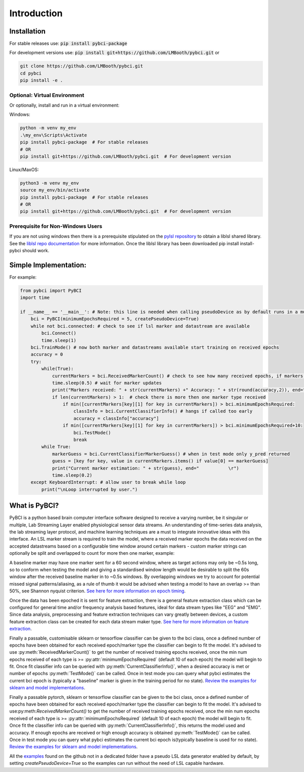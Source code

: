 Introduction
############

.. _installation:
Installation
===================

For stable releases use: :code:`pip install pybci-package`

For development versions use: :code:`pip install git+https://github.com/LMBooth/pybci.git` or 

.. code-block:: console

   git clone https://github.com/LMBooth/pybci.git
   cd pybci
   pip install -e .


Optional: Virtual Environment
----------------------------
Or optionally, install and run in a virtual environment:

Windows:

.. code-block:: console

   python -m venv my_env
   .\my_env\Scripts\Activate
   pip install pybci-package  # For stable releases
   # OR
   pip install git+https://github.com/LMBooth/pybci.git  # For development version

Linux/MaxOS:

.. code-block:: console

   python3 -m venv my_env
   source my_env/bin/activate
   pip install pybci-package  # For stable releases
   # OR
   pip install git+https://github.com/LMBooth/pybci.git  # For development version


Prerequisite for Non-Windows Users
----------------------------------
If you are not using windows then there is a prerequisite stipulated on the `pylsl repository <https://github.com/labstreaminglayer/pylsl#prerequisites>`_ to obtain a liblsl shared library. See the `liblsl repo documentation <https://github.com/sccn/liblsl>`_ for more information. Once the liblsl library has been downloaded pip install install-pybci should work.


.. _simpleimplementation:

Simple Implementation:
===================
For example:

.. code-block:: python

   from pybci import PyBCI
   import time 
   
   if __name__ == '__main__': # Note: this line is needed when calling pseudoDevice as by default runs in a multiprocessed operation
       bci = PyBCI(minimumEpochsRequired = 5, createPseudoDevice=True)
       while not bci.connected: # check to see if lsl marker and datastream are available
           bci.Connect()
           time.sleep(1)
       bci.TrainMode() # now both marker and datastreams available start training on received epochs
       accuracy = 0
       try:
           while(True):
               currentMarkers = bci.ReceivedMarkerCount() # check to see how many received epochs, if markers sent to close together will be ignored till done processing
               time.sleep(0.5) # wait for marker updates
               print("Markers received: " + str(currentMarkers) +" Accuracy: " + str(round(accuracy,2)), end="         \r")
               if len(currentMarkers) > 1:  # check there is more then one marker type received
                   if min([currentMarkers[key][1] for key in currentMarkers]) > bci.minimumEpochsRequired:
                       classInfo = bci.CurrentClassifierInfo() # hangs if called too early
                       accuracy = classInfo["accuracy"]
                   if min([currentMarkers[key][1] for key in currentMarkers]) > bci.minimumEpochsRequired+10:  
                       bci.TestMode()
                       break
           while True:
               markerGuess = bci.CurrentClassifierMarkerGuess() # when in test mode only y_pred returned
               guess = [key for key, value in currentMarkers.items() if value[0] == markerGuess]
               print("Current marker estimation: " + str(guess), end="           \r")
               time.sleep(0.2)
       except KeyboardInterrupt: # allow user to break while loop
           print("\nLoop interrupted by user.")


What is PyBCI?
===================
PyBCI is a python based brain computer interface software designed to receive a varying number, be it singular or multiple, Lab Streaming Layer enabled physiological sensor data streams. An understanding of time-series data analysis, the lab streaming layer protocol, and machine learning techniques are a must to integrate innovative ideas with this interface. An LSL marker stream is required to train the model, where a received marker epochs the data received on the accepted datastreams based on a configurable time window around certain markers - custom marker strings can optionally be split and overlapped to count for more then one marker, example: 

A baseline marker may have one marker sent for a 60 second window, where as target actions may only be ~0.5s long, so to conform when testing the model and giving a standardised window length would be desirable to split the 60s window after the received baseline marker in to ~0.5s windows. By overlapping windows we try to account for potential missed signal patterns/aliasing, as a rule of thumb it would be advised when testing a model to have an overlap >= than 50%, see Shannon nyquist criterion. `See here for more information on epoch timing <https://pybci.readthedocs.io/en/latest/BackgroundInformation/Epoch_Timing.html>`_.

Once the data has been epoched it is sent for feature extraction, there is a general feature extraction class which can be configured for general time and/or frequency analysis based features, ideal for data stream types like "EEG" and "EMG". Since data analysis, preprocessing and feature extraction techniques can vary greatly between devices, a custom feature extraction class can be created for each data stream maker type. `See here for more information on feature extraction <https://pybci.readthedocs.io/en/latest/BackgroundInformation/Feature_Selection.html>`_.

Finally a passable, customisable sklearn or tensorflow classifier can be given to the bci class, once a defined number of epochs have been obtained for each received epoch/marker type the classifier can begin to fit the model. It's advised to use :py:meth:`ReceivedMarkerCount()` to get the number of received training epochs received, once the min num epochs received of each type is >= :py:attr:`minimumEpochsRequired` (default 10 of each epoch) the model will begin to fit. Once fit classifier info can be queried with :py:meth:`CurrentClassifierInfo()`, when a desired accuracy is met or number of epochs :py:meth:`TestMode()` can be called. Once in test mode you can query what pybci estimates the current bci epoch is (typically a "baseline" marker is given in the training period for no state). `Review the examples for sklearn and model implementations <https://pybci.readthedocs.io/en/latest/BackgroundInformation/Examples.html>`_.

Finally a passable pytorch, sklearn or tensorflow classifier can be given to the bci class, once a defined number of epochs have been obtained for each received epoch/marker type the classifier can begin to fit the model. It's advised to use:py:meth:`ReceivedMarkerCount()` to get the number of received training epochs received, once the min num epochs received of each type is >= :py:attr:`minimumEpochsRequired` (default 10 of each epoch) the model will begin to fit. Once fit the classifier info can be queried with :py:meth:`CurrentClassifierInfo()`, this returns the model used and accuracy. If enough epochs are received or high enough accuracy is obtained :py:meth:`TestMode()` can be called. Once in test mode you can query what pybci estimates the current bci epoch is(typically baseline is used for no state).  `Review the examples for sklearn and model implementations <https://pybci.readthedocs.io/en/latest/BackgroundInformation/Examples.html>`_.




All the `examples <https://github.com/LMBooth/pybci/tree/main/pybci/Examples>`__ found on the github not in a dedicated folder have a pseudo LSL data generator enabled by default, by setting `createPseudoDevice=True` so the examples can run without the need of LSL capable hardware.

